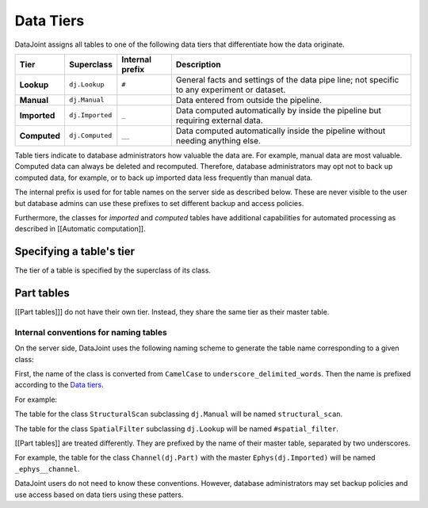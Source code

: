 Data Tiers
==========

DataJoint assigns all tables to one of the following data tiers that
differentiate how the data originate.

============  =================  =================  ===============================
Tier          Superclass         Internal prefix    Description
============  =================  =================  ===============================
**Lookup**    ``dj.Lookup``      ``#``              General facts and settings of 
                                                    the data pipe line; not 
                                                    specific to any experiment or 
                                                    dataset.

**Manual**    ``dj.Manual``                         Data entered from outside  
                                                    the pipeline.

**Imported**  ``dj.Imported``    ``_``              Data computed automatically by 
                                                    inside the pipeline but 
                                                    requiring external data.

**Computed**  ``dj.Computed``    ``__``             Data computed automatically
                                                    inside the pipeline without
                                                    needing anything else.
============  =================  =================  ===============================


Table tiers indicate to database administrators how valuable the data
are. For example, manual data are most valuable. Computed data can
always be deleted and recomputed. Therefore, database administrators may
opt not to back up computed data, for example, or to back up imported
data less frequently than manual data.

The internal prefix is used for for table names on the server side as
described below. These are never visible to the user but database admins
can use these prefixes to set different backup and access policies.

Furthermore, the classes for *imported* and *computed* tables have
additional capabilities for automated processing as described in
[[Automatic computation]].

Specifying a table's tier
~~~~~~~~~~~~~~~~~~~~~~~~~

The tier of a table is specified by the superclass of its class.

Part tables
~~~~~~~~~~~

[[Part tables]]] do not have their own tier. Instead,
they share the same tier as their master table.

Internal conventions for naming tables
--------------------------------------

On the server side, DataJoint uses the following naming scheme to
generate the table name corresponding to a given class:

First, the name of the class is converted from ``CamelCase`` to
``underscore_delimited_words``. Then the name is prefixed according to
the `Data tiers <#data-tiers>`__.

For example:

The table for the class ``StructuralScan`` subclassing ``dj.Manual``
will be named ``structural_scan``.

The table for the class ``SpatialFilter`` subclassing ``dj.Lookup`` will
be named ``#spatial_filter``.

[[Part tables]] are treated differently. They are
prefixed by the name of their master table, separated by two
underscores.

For example, the table for the class ``Channel(dj.Part)`` with the
master ``Ephys(dj.Imported)`` will be named ``_ephys__channel``.

DataJoint users do not need to know these conventions. However, database
administrators may set backup policies and use access based on data
tiers using these patters.
